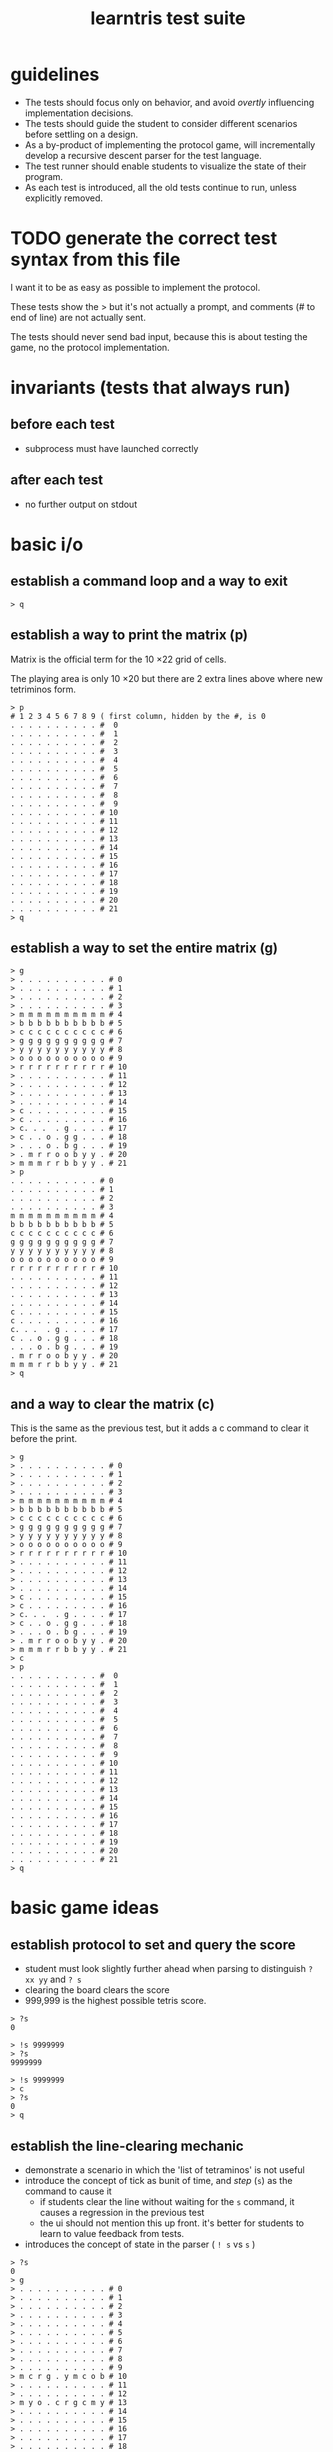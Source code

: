 #+title: learntris test suite

* guidelines

- The tests should focus only on behavior, and avoid /overtly/ influencing implementation decisions.
- The tests should guide the student to consider different scenarios before settling on a design.
- As a by-product of implementing the protocol game, will incrementally develop a recursive descent parser for the test language.
- The test runner should enable students to visualize the state of their program.
- As each test is introduced, all the old tests continue to run, unless explicitly removed.

* TODO generate the correct test syntax from this file

I want it to be as easy as possible to implement the protocol.

These tests show the > but it's not actually a prompt, and
comments (# to end of line) are not actually sent.

The tests should never send bad input, because this is about
testing the game, no the protocol implementation.

* invariants (tests that always run)
** before each test
- subprocess must have launched correctly

** after each test
- no further output on stdout

* basic i/o
** establish a command loop and a way to exit

#+name: io.q
#+begin_src
> q
#+end_src

** establish a way to print the matrix (p)

Matrix is the official term for the 10 \times 22 grid of cells.

The playing area is only 10 \times 20 but there are 2 extra lines
above where new tetriminos form.

#+name: io.p
#+begin_src
> p
# 1 2 3 4 5 6 7 8 9 ( first column, hidden by the #, is 0
. . . . . . . . . . #  0
. . . . . . . . . . #  1
. . . . . . . . . . #  2
. . . . . . . . . . #  3
. . . . . . . . . . #  4
. . . . . . . . . . #  5
. . . . . . . . . . #  6
. . . . . . . . . . #  7
. . . . . . . . . . #  8
. . . . . . . . . . #  9
. . . . . . . . . . # 10
. . . . . . . . . . # 11
. . . . . . . . . . # 12
. . . . . . . . . . # 13
. . . . . . . . . . # 14
. . . . . . . . . . # 15
. . . . . . . . . . # 16
. . . . . . . . . . # 17
. . . . . . . . . . # 18
. . . . . . . . . . # 19
. . . . . . . . . . # 20
. . . . . . . . . . # 21
> q
#+end_src

** establish a way to set the entire matrix (g)

#+name: io.g
#+begin_src
> g
> . . . . . . . . . . # 0
> . . . . . . . . . . # 1
> . . . . . . . . . . # 2
> . . . . . . . . . . # 3
> m m m m m m m m m m # 4
> b b b b b b b b b b # 5
> c c c c c c c c c c # 6
> g g g g g g g g g g # 7
> y y y y y y y y y y # 8
> o o o o o o o o o o # 9
> r r r r r r r r r r # 10
> . . . . . . . . . . # 11
> . . . . . . . . . . # 12
> . . . . . . . . . . # 13
> . . . . . . . . . . # 14
> c . . . . . . . . . # 15
> c . . . . . . . . . # 16
> c. . .  . g . . . . # 17
> c . . o . g g . . . # 18
> . . . o . b g . . . # 19
> . m r r o o b y y . # 20
> m m m r r b b y y . # 21
> p
. . . . . . . . . . # 0
. . . . . . . . . . # 1
. . . . . . . . . . # 2
. . . . . . . . . . # 3
m m m m m m m m m m # 4
b b b b b b b b b b # 5
c c c c c c c c c c # 6
g g g g g g g g g g # 7
y y y y y y y y y y # 8
o o o o o o o o o o # 9
r r r r r r r r r r # 10
. . . . . . . . . . # 11
. . . . . . . . . . # 12
. . . . . . . . . . # 13
. . . . . . . . . . # 14
c . . . . . . . . . # 15
c . . . . . . . . . # 16
c. . .  . g . . . . # 17
c . . o . g g . . . # 18
. . . o . b g . . . # 19
. m r r o o b y y . # 20
m m m r r b b y y . # 21
> q
#+end_src

** and a way to clear the matrix (c)

This is the same as the previous test, but it adds a c command to clear it before the print.

#+name: io.c
#+begin_src
> g
> . . . . . . . . . . # 0
> . . . . . . . . . . # 1
> . . . . . . . . . . # 2
> . . . . . . . . . . # 3
> m m m m m m m m m m # 4
> b b b b b b b b b b # 5
> c c c c c c c c c c # 6
> g g g g g g g g g g # 7
> y y y y y y y y y y # 8
> o o o o o o o o o o # 9
> r r r r r r r r r r # 10
> . . . . . . . . . . # 11
> . . . . . . . . . . # 12
> . . . . . . . . . . # 13
> . . . . . . . . . . # 14
> c . . . . . . . . . # 15
> c . . . . . . . . . # 16
> c. . .  . g . . . . # 17
> c . . o . g g . . . # 18
> . . . o . b g . . . # 19
> . m r r o o b y y . # 20
> m m m r r b b y y . # 21
> c
> p
. . . . . . . . . . #  0
. . . . . . . . . . #  1
. . . . . . . . . . #  2
. . . . . . . . . . #  3
. . . . . . . . . . #  4
. . . . . . . . . . #  5
. . . . . . . . . . #  6
. . . . . . . . . . #  7
. . . . . . . . . . #  8
. . . . . . . . . . #  9
. . . . . . . . . . # 10
. . . . . . . . . . # 11
. . . . . . . . . . # 12
. . . . . . . . . . # 13
. . . . . . . . . . # 14
. . . . . . . . . . # 15
. . . . . . . . . . # 16
. . . . . . . . . . # 17
. . . . . . . . . . # 18
. . . . . . . . . . # 19
. . . . . . . . . . # 20
. . . . . . . . . . # 21
> q
#+end_src
* basic game ideas
** establish protocol to set and query the score

- student must look slightly further ahead when parsing to distinguish =? xx yy= and =? s=
- clearing the board clears the score
- 999,999 is the highest possible tetris score.

#+name: io.score.a
#+begin_src
> ?s
0
#+end_src

#+name: io.score.b
#+begin_src
> !s 9999999
> ?s
9999999
#+end_src

#+name: io.score.c
#+begin_src
> !s 9999999
> c
> ?s
0
> q
#+end_src

** establish the line-clearing mechanic

- demonstrate a scenario in which the 'list of tetraminos' is not useful
- introduce the concept of tick as bunit of time, and /step/ (=s=) as the command to cause it
  - if students clear the line without waiting for the =s= command, it causes a regression in the previous test
  - the ui should not mention this up front. it's better for students to learn to value feedback from tests.
- introduces the concept of state in the parser ( =! s= vs =s= )

#+name: rule.clear
#+begin_src
> ?s
0
> g
> . . . . . . . . . . # 0
> . . . . . . . . . . # 1
> . . . . . . . . . . # 2
> . . . . . . . . . . # 3
> . . . . . . . . . . # 4
> . . . . . . . . . . # 5
> . . . . . . . . . . # 6
> . . . . . . . . . . # 7
> . . . . . . . . . . # 8
> . . . . . . . . . . # 9
> m c r g . y m c o b # 10
> . . . . . . . . . . # 11
> . . . . . . . . . . # 12
> m y o . c r g c m y # 13
> . . . . . . . . . . # 14
> . . . . . . . . . . # 15
> . . . . . . . . . . # 16
> . . . . . . . . . . # 17
> . . . . . . . . . . # 18
> . . . . . . . . . . # 19
> . . . . . . . . . . # 20
> . . . . . . . . . . # 21
> ! 04 10 g
> s
> p
. . . . . . . . . . #  0
. . . . . . . . . . #  1
. . . . . . . . . . #  2
. . . . . . . . . . #  3
. . . . . . . . . . #  4
. . . . . . . . . . #  5
. . . . . . . . . . #  6
. . . . . . . . . . #  7
. . . . . . . . . . #  8
. . . . . . . . . . #  9
. . . . . . . . . . # 10
. . . . . . . . . . # 11
. . . . . . . . . . # 12
m y o . c r g c m y # 13
. . . . . . . . . . # 14
. . . . . . . . . . # 15
. . . . . . . . . . # 16
. . . . . . . . . . # 17
. . . . . . . . . . # 18
. . . . . . . . . . # 19
. . . . . . . . . . # 20
. . . . . . . . . . # 21
> q
#+end_src

** introduce the tetraminos
*** The I (cyan)

- these are chosen random, so we need to set them
- capital letters
- math = tetromino or tetramino, like domino. The Tetris Company calls them Tetriminos\trade
- introduce =t= and =;=
- students will have to map the tetraminos to their proper colors colors
- the grid sizes are different because of rotation
  - these are the Super Rotation System (SRS) spawn states
  - but do thing at a time

I spawns in a 4 x 4 grid:

#+name: shape.I
#+begin_src
> I
> t
. . . .
c c c c
. . . .
. . . .
> q
#+end_src

*** Introduce multiple commands on one line.

#+name: io.multi
#+begin_src
> I t q
. . . .
c c c c
. . . .
. . . .
#+end_src

*** The O (yellow)

The O spawns in a 4 \times 3 grid:

#+name: shape.O
#+begin_src
> O t q
. y y .
. y y .
. . . .
#+end_src

*** The Z (red)

The Z and others fit in 3x3 grids

#+name: shape.Z
#+begin_src
> Z t q
r r .
. r r
. . .
#+end_src

*** The S (green)

#+name: shape.S
#+begin_src
> S t
. g g
g g .
. . .
#+end_src

*** The J (blue)

#+name: shape.J
#+begin_src
> J t
b . .
b b b
. . .
#+end_src

*** The L (orange)

#+name: shape.L
#+begin_src
> L t
. . o
o o o
. . .
#+end_src

*** The T (magenta)

#+name: shape.T
#+begin_src
> T t
. m .
m m m
. . .
#+end_src


** TODO introduce rotation systems (and the SRS in particular)
  reference http://tetrisconcept.net/wiki/SRS

** TODO legal issues
- they like to send DCMA notices apparently... http://en.wikipedia.org/wiki/The_Tetris_Company
- but that's for a market where games are actually sold.

** COMMENT new test template
##+begin_src
. . . . . . . . . . #  0
. . . . . . . . . . #  1
. . . . . . . . . . #  2
. . . . . . . . . . #  3
. . . . . . . . . . #  4
. . . . . . . . . . #  5
. . . . . . . . . . #  6
. . . . . . . . . . #  7
. . . . . . . . . . #  8
. . . . . . . . . . #  9
. . . . . . . . . . # 10
. . . . . . . . . . # 11
. . . . . . . . . . # 12
. . . . . . . . . . # 13
. . . . . . . . . . # 14
. . . . . . . . . . # 15
. . . . . . . . . . # 16
. . . . . . . . . . # 17
. . . . . . . . . . # 18
. . . . . . . . . . # 19
. . . . . . . . . . # 20
. . . . . . . . . . # 21
> q
#+end_src

* summary of the command language

(upper case letters are stand for numbers)

| cmd       | args                   |
|-----------+------------------------|
| q         | quit                   |
| p         | print                  |
| c         | clear                  |
| g         | given                  |
| ! XX YY C | set (x,y) to color     |
| ? s       | read score             |
| s         | step                   |
| t         | show falling tetramino |
| ;         | separate commands      |



* -- advanced stuff / maybe later ------------------------------
* establish a way to set an individual cell

This test does a couple things.

- establishes the coordinate system

- nudges student to consider the matrix as a random-access array of color values

  (From what I can tell, students are often taught to think of classes and objects before simple data types,
   and tend to want to implement the state of the game as a container for tetramino objects, but this will
   lead to complications later on.)

- establishes the palette
| . | empty   |
| r | red     |
| g | green   |
| b | blue    |
| o | orange  |
| c | cyan    |
| m | magenta |
| y | yellow  |

- student must figure out how to parse a decimal number

#+name: io.cell
#+begin_src
> ! 00 00 r
> ! 09 00 g
> ! 00 21 b
> ! 09 21 o
> ! 06 11 y
> ! 05 11 c
> ! 04 11 m
> p
r . . . . . . . . g #  0
. . . . . . . . . . #  1
. . . . . . . . . . #  2
. . . . . . . . . . #  3
. . . . . . . . . . #  4
. . . . . . . . . . #  5
. . . . . . . . . . #  6
. . . . . . . . . . #  7
. . . . . . . . . . #  8
. . . . . . . . . . #  9
. . . . . . . . . . # 10
. . . . m c y . . . # 11
. . . . . . . . . . # 12
. . . . . . . . . . # 13
. . . . . . . . . . # 14
. . . . . . . . . . # 15
. . . . . . . . . . # 16
. . . . . . . . . . # 17
. . . . . . . . . . # 18
. . . . . . . . . . # 19
. . . . . . . . . . # 20
b . . . . . . . . o # 21
> q
#+end_src

